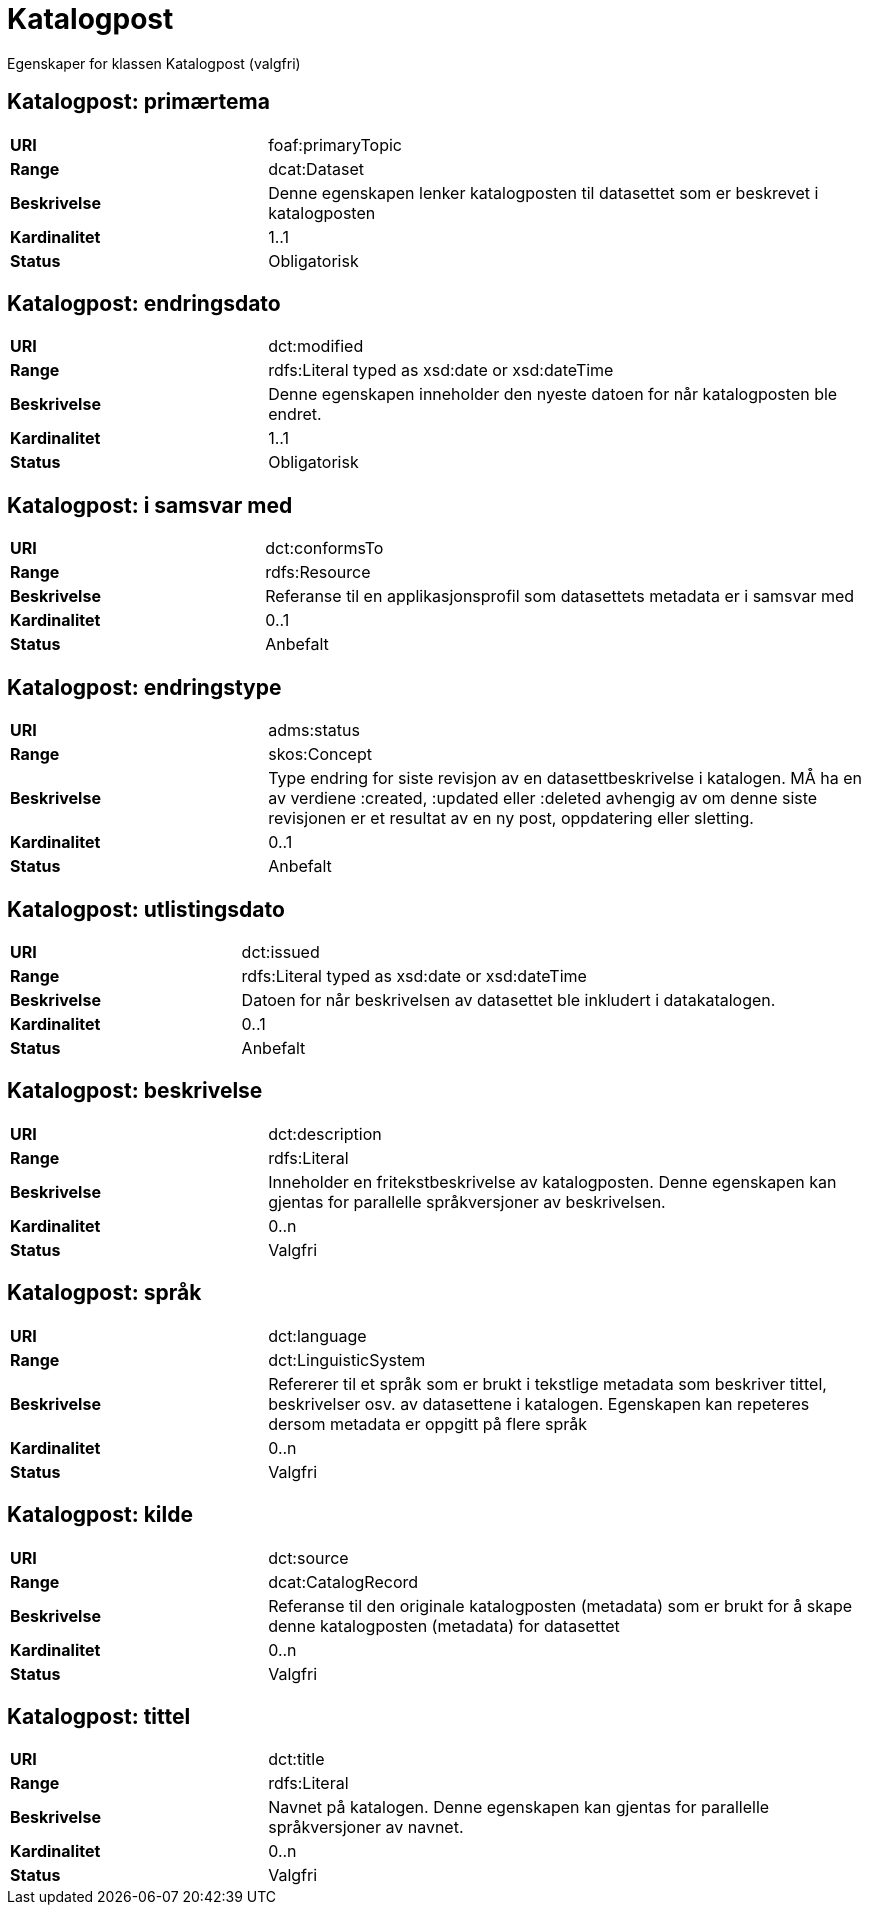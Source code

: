 = Katalogpost

Egenskaper for klassen Katalogpost (valgfri)

== Katalogpost: primærtema [[katalogpost-primrtema]]

[cols="30s,70d"]
|===
|URI| foaf:primaryTopic
|Range| dcat:Dataset
|Beskrivelse| Denne egenskapen lenker katalogposten til datasettet som er beskrevet i katalogposten
|Kardinalitet| 1..1
|Status| Obligatorisk
|===

== Katalogpost: endringsdato [[katalogpost-endringsdato]]

[cols="30s,70d"]
|===
|URI| dct:modified
|Range| rdfs:Literal typed as xsd:date or xsd:dateTime
|Beskrivelse| Denne egenskapen inneholder den nyeste datoen for når katalogposten ble endret.
|Kardinalitet| 1..1
|Status| Obligatorisk
|===

== Katalogpost: i samsvar med [[katalogpost-i-samsvar-med]]

[cols="30s,70d"]
|===
|URI| dct:conformsTo
|Range| rdfs:Resource
|Beskrivelse| Referanse til en applikasjonsprofil som datasettets metadata er i samsvar med
|Kardinalitet| 0..1
|Status| Anbefalt
|===

== Katalogpost: endringstype [[katalogpost-endringstype]]

[cols="30s,70d"]
|===
|URI| adms:status
|Range| skos:Concept
|Beskrivelse| Type endring for siste revisjon av en datasettbeskrivelse i katalogen. MÅ ha en av verdiene :created, :updated eller :deleted avhengig av om denne siste revisjonen er et resultat av en ny post, oppdatering eller sletting.
|Kardinalitet| 0..1
|Status| Anbefalt
|===

== Katalogpost: utlistingsdato [[katalogpost-utlistingsdato]]

[cols="30s,70d"]
|===
|URI| dct:issued
|Range| rdfs:Literal typed as xsd:date or xsd:dateTime
|Beskrivelse| Datoen for når beskrivelsen av datasettet ble inkludert i datakatalogen.
|Kardinalitet| 0..1
|Status| Anbefalt
|===

== Katalogpost: beskrivelse [[katalogpost-beskrivelse]]

[cols="30s,70d"]
|===
|URI| dct:description
|Range| rdfs:Literal
|Beskrivelse| Inneholder en fritekstbeskrivelse av katalogposten. Denne egenskapen kan gjentas for parallelle språkversjoner av beskrivelsen.
|Kardinalitet| 0..n
|Status| Valgfri
|===

== Katalogpost: språk [[katalogpost-sprak]]

[cols="30s,70d"]
|===
|URI| dct:language
|Range| dct:LinguisticSystem
|Beskrivelse| Refererer til et språk som er brukt i tekstlige metadata som beskriver tittel, beskrivelser osv. av datasettene i katalogen. Egenskapen kan repeteres dersom metadata er oppgitt på flere språk
|Kardinalitet| 0..n
|Status| Valgfri
|===

== Katalogpost: kilde [[katalogpost-kilde]]

[cols="30s,70d"]
|===
|URI| dct:source
|Range| dcat:CatalogRecord
|Beskrivelse| Referanse til den originale katalogposten (metadata) som er brukt for å skape denne katalogposten (metadata) for datasettet
|Kardinalitet| 0..n
|Status| Valgfri
|===

== Katalogpost: tittel [[katalogpost-tittel]]

[cols="30s,70d"]
|===
|URI| dct:title
|Range| rdfs:Literal
|Beskrivelse| Navnet på katalogen. Denne egenskapen kan gjentas for parallelle språkversjoner av navnet.
|Kardinalitet| 0..n
|Status| Valgfri
|===
